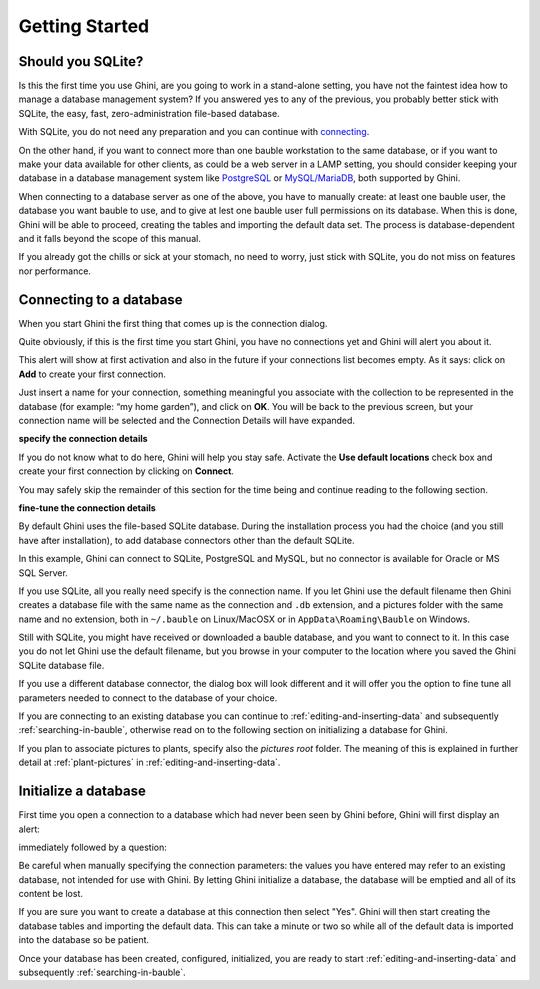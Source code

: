 Getting Started
---------------

.. _before-you-start:

Should you SQLite?
===================

Is this the first time you use Ghini, are you going to work in a
stand-alone setting, you have not the faintest idea how to manage a database
management system? If you answered yes to any of the previous, you probably
better stick with SQLite, the easy, fast, zero-administration file-based
database.

With SQLite, you do not need any preparation and you can continue with
`connecting`_.

On the other hand, if you want to connect more than one bauble workstation
to the same database, or if you want to make your data available for other
clients, as could be a web server in a LAMP setting, you should consider
keeping your database in a database management system like `PostgreSQL
<http://www.postgresql.org>`_ or `MySQL/MariaDB <https://mariadb.org/>`_,
both supported by Ghini.

When connecting to a database server as one of the above, you have to
manually create: at least one bauble user, the database you want bauble to
use, and to give at lest one bauble user full permissions on its
database. When this is done, Ghini will be able to proceed, creating the
tables and importing the default data set.  The process is
database-dependent and it falls beyond the scope of this manual.

If you already got the chills or sick at your stomach, no need to worry,
just stick with SQLite, you do not miss on features nor performance.

.. _connecting:

Connecting to a database
========================

When you start Ghini the first thing that comes up is the connection
dialog. 

Quite obviously, if this is the first time you start Ghini, you have no
connections yet and Ghini will alert you about it.

.. image:: images/screenshots/first-time-activation.png

This alert will show at first activation and also in the future if your
connections list becomes empty. As it says: click on **Add** to create your
first connection.

.. image:: images/screenshots/enter-a-connection-name.png

Just insert a name for your connection, something meaningful you associate
with the collection to be represented in the database (for example: “my home
garden”), and click on **OK**. You will be back to the previous screen, but
your connection name will be selected and the Connection Details will have
expanded.

.. image:: images/screenshots/my-first-botanical-garden.png

**specify the connection details**

If you do not know what to do here, Ghini will help you stay safe. Activate the **Use default locations** check box and create your
first connection by clicking on **Connect**.

You may safely skip the remainder of this section for the time being and
continue reading to the following section.

**fine-tune the connection details**

By default Ghini uses the file-based SQLite database.  During the
installation process you had the choice (and you still have after
installation), to add database connectors other than the default SQLite.

In this example, Ghini can connect to SQLite, PostgreSQL and MySQL, but no
connector is available for Oracle or MS SQL Server.

.. image:: images/screenshots/connection-drop-down.png

If you use SQLite, all you really need specify is the connection name. If
you let Ghini use the default filename then Ghini creates a database file
with the same name as the connection and ``.db`` extension, and a pictures
folder with the same name and no extension, both in ``~/.bauble`` on
Linux/MacOSX or in ``AppData\Roaming\Bauble`` on Windows.

Still with SQLite, you might have received or downloaded a bauble database,
and you want to connect to it. In this case you do not let Ghini use the
default filename, but you browse in your computer to the location where you
saved the Ghini SQLite database file.

If you use a different database connector, the dialog box will look
different and it will offer you the option to fine tune all parameters
needed to connect to the database of your choice.

If you are connecting to an existing database you can continue to
:ref:`editing-and-inserting-data` and subsequently
:ref:`searching-in-bauble`, otherwise read on to the following section on
initializing a database for Ghini.

If you plan to associate pictures to plants, specify also the *pictures
root* folder. The meaning of this is explained in further detail at
:ref:`plant-pictures` in :ref:`editing-and-inserting-data`.

.. _creating-a-new-database:

Initialize a database
=======================

First time you open a connection to a database which had never been seen by
Ghini before, Ghini will first display an alert:

.. image:: images/screenshots/empty-database.png

immediately followed by a question:

.. image:: images/screenshots/bauble-create-new.png

Be careful when manually specifying the connection parameters: the values
you have entered may refer to an existing database, not intended for use
with Ghini. By letting Ghini initialize a database, the database will be
emptied and all of its content be lost.

If you are sure you want to create a database at this connection then
select "Yes". Ghini will then start creating the database tables and
importing the default data. This can take a minute or two so while all
of the default data is imported into the database so be patient.

Once your database has been created, configured, initialized, you are ready
to start :ref:`editing-and-inserting-data` and subsequently
:ref:`searching-in-bauble`.
